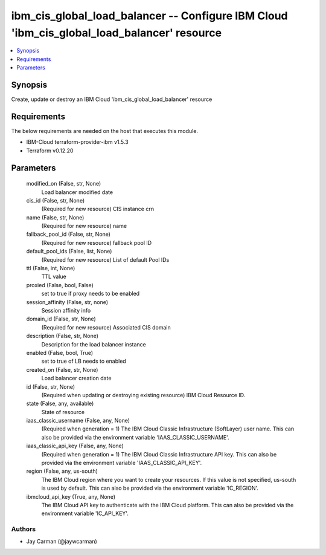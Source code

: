 
ibm_cis_global_load_balancer -- Configure IBM Cloud 'ibm_cis_global_load_balancer' resource
===========================================================================================

.. contents::
   :local:
   :depth: 1


Synopsis
--------

Create, update or destroy an IBM Cloud 'ibm_cis_global_load_balancer' resource



Requirements
------------
The below requirements are needed on the host that executes this module.

- IBM-Cloud terraform-provider-ibm v1.5.3
- Terraform v0.12.20



Parameters
----------

  modified_on (False, str, None)
    Load balancer modified date


  cis_id (False, str, None)
    (Required for new resource) CIS instance crn


  name (False, str, None)
    (Required for new resource) name


  fallback_pool_id (False, str, None)
    (Required for new resource) fallback pool ID


  default_pool_ids (False, list, None)
    (Required for new resource) List of default Pool IDs


  ttl (False, int, None)
    TTL value


  proxied (False, bool, False)
    set to true if proxy needs to be enabled


  session_affinity (False, str, none)
    Session affinity info


  domain_id (False, str, None)
    (Required for new resource) Associated CIS domain


  description (False, str, None)
    Description for the load balancer instance


  enabled (False, bool, True)
    set to true of LB needs to enabled


  created_on (False, str, None)
    Load balancer creation date


  id (False, str, None)
    (Required when updating or destroying existing resource) IBM Cloud Resource ID.


  state (False, any, available)
    State of resource


  iaas_classic_username (False, any, None)
    (Required when generation = 1) The IBM Cloud Classic Infrastructure (SoftLayer) user name. This can also be provided via the environment variable 'IAAS_CLASSIC_USERNAME'.


  iaas_classic_api_key (False, any, None)
    (Required when generation = 1) The IBM Cloud Classic Infrastructure API key. This can also be provided via the environment variable 'IAAS_CLASSIC_API_KEY'.


  region (False, any, us-south)
    The IBM Cloud region where you want to create your resources. If this value is not specified, us-south is used by default. This can also be provided via the environment variable 'IC_REGION'.


  ibmcloud_api_key (True, any, None)
    The IBM Cloud API key to authenticate with the IBM Cloud platform. This can also be provided via the environment variable 'IC_API_KEY'.













Authors
~~~~~~~

- Jay Carman (@jaywcarman)

